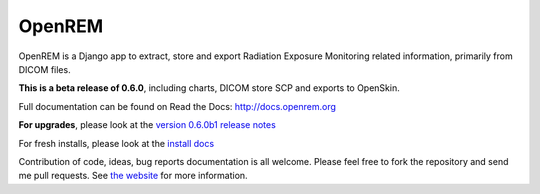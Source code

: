 #######
OpenREM
#######

OpenREM is a Django app to extract, store and export Radiation Exposure
Monitoring related information, primarily from DICOM files.

**This is a beta release of 0.6.0**, including charts, DICOM store SCP and exports to OpenSkin.

Full documentation can be found on Read the Docs: http://docs.openrem.org

**For upgrades**, please look at the `version 0.6.0b1 release notes <http://docs.openrem.org/en/latest/release-0.6.0.html>`_

For fresh installs, please look at the `install docs <http://docs.openrem.org/page/install.html>`_

Contribution of code, ideas, bug reports documentation is all welcome.
Please feel free to fork the repository and send me pull requests. See
`the website <http://openrem.org/getinvolved>`_ for more information.